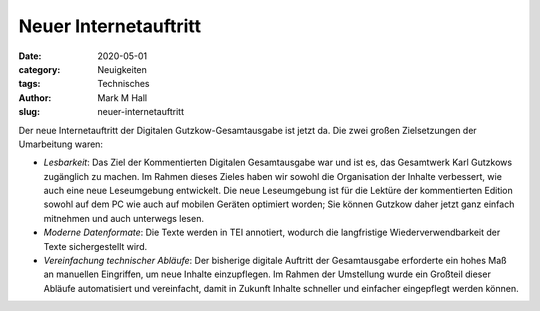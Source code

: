 Neuer Internetauftritt
======================

:date: 2020-05-01
:category: Neuigkeiten
:tags: Technisches
:author: Mark M Hall
:slug: neuer-internetauftritt

Der neue Internetauftritt der Digitalen Gutzkow-Gesamtausgabe ist jetzt da.
Die zwei großen Zielsetzungen der Umarbeitung waren:

* *Lesbarkeit*: Das Ziel der Kommentierten Digitalen Gesamtausgabe war und ist
  es, das Gesamtwerk Karl Gutzkows zugänglich zu machen. Im Rahmen dieses Zieles
  haben wir sowohl die Organisation der Inhalte verbessert, wie auch eine neue
  Leseumgebung entwickelt. Die neue Leseumgebung ist für die Lektüre der
  kommentierten Edition sowohl auf dem PC wie auch auf mobilen Geräten optimiert
  worden; Sie können Gutzkow daher jetzt ganz einfach mitnehmen und auch
  unterwegs lesen.
* *Moderne Datenformate*: Die Texte werden in TEI annotiert, wodurch die langfristige
  Wiederverwendbarkeit der Texte sichergestellt wird.
* *Vereinfachung technischer Abläufe*: Der bisherige digitale Auftritt der
  Gesamtausgabe erforderte ein hohes Maß an manuellen Eingriffen, um neue
  Inhalte einzupflegen. Im Rahmen der Umstellung wurde ein Großteil dieser
  Abläufe automatisiert und vereinfacht, damit in Zukunft Inhalte schneller und
  einfacher eingepflegt werden können.
